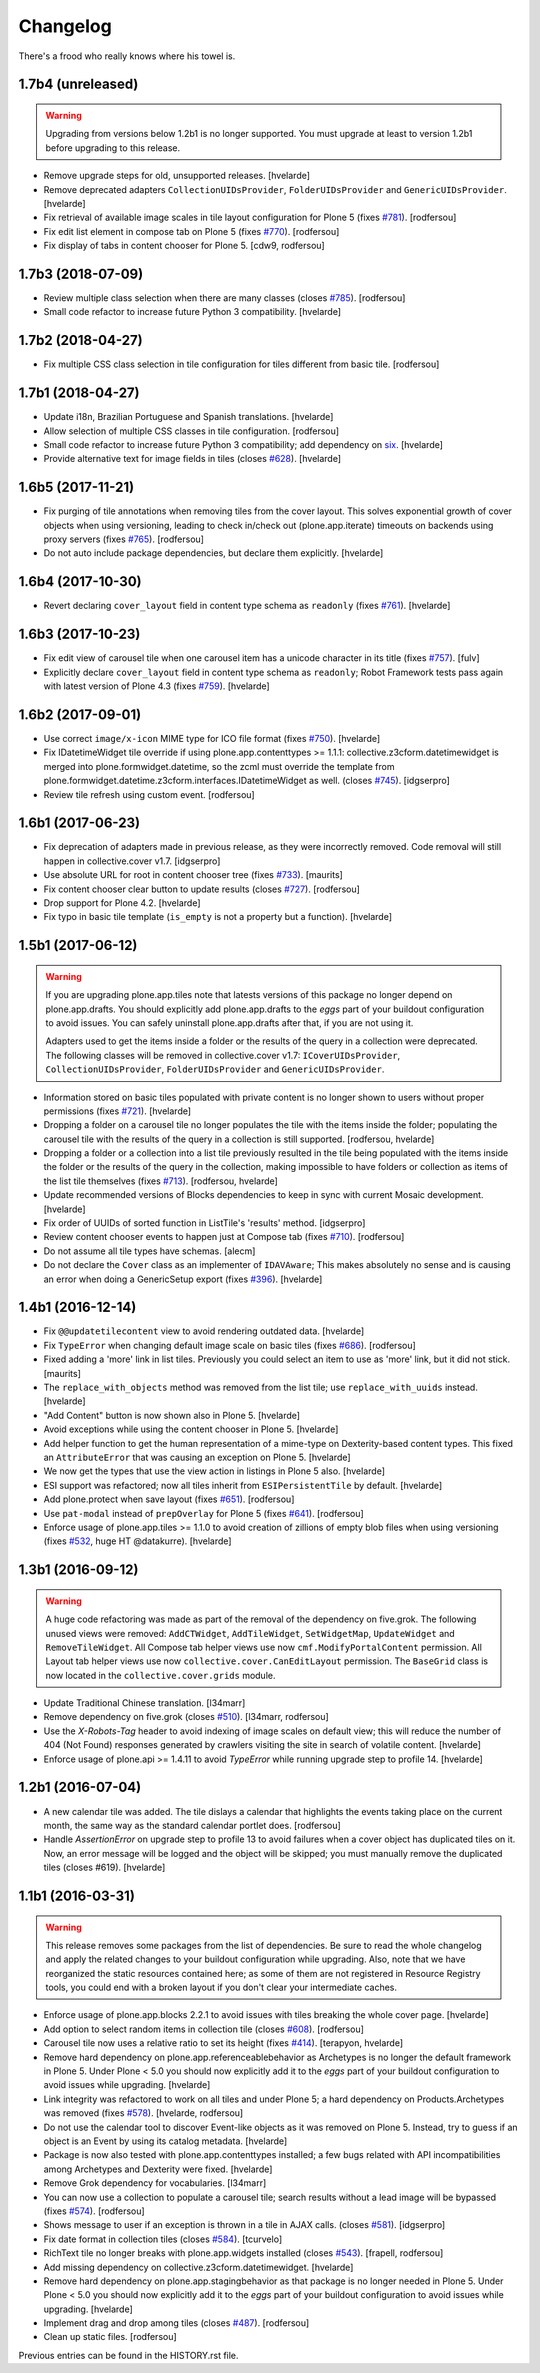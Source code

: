 Changelog
---------

There's a frood who really knows where his towel is.

1.7b4 (unreleased)
^^^^^^^^^^^^^^^^^^

.. warning::
    Upgrading from versions below 1.2b1 is no longer supported.
    You must upgrade at least to version 1.2b1 before upgrading to this release.

- Remove upgrade steps for old, unsupported releases.
  [hvelarde]

- Remove deprecated adapters ``CollectionUIDsProvider``, ``FolderUIDsProvider`` and ``GenericUIDsProvider``.
  [hvelarde]

- Fix retrieval of available image scales in tile layout configuration for Plone 5 (fixes `#781 <https://github.com/collective/collective.cover/issues/781>`_).
  [rodfersou]

- Fix edit list element in compose tab on Plone 5 (fixes `#770 <https://github.com/collective/collective.cover/issues/770>`_).
  [rodfersou]

- Fix display of tabs in content chooser for Plone 5.
  [cdw9, rodfersou]


1.7b3 (2018-07-09)
^^^^^^^^^^^^^^^^^^

- Review multiple class selection when there are many classes (closes `#785 <https://github.com/collective/collective.cover/issues/785>`_).
  [rodfersou]

- Small code refactor to increase future Python 3 compatibility.
  [hvelarde]


1.7b2 (2018-04-27)
^^^^^^^^^^^^^^^^^^

- Fix multiple CSS class selection in tile configuration for tiles different from basic tile.
  [rodfersou]


1.7b1 (2018-04-27)
^^^^^^^^^^^^^^^^^^

- Update i18n, Brazilian Portuguese and Spanish translations.
  [hvelarde]

- Allow selection of multiple CSS classes in tile configuration.
  [rodfersou]

- Small code refactor to increase future Python 3 compatibility;
  add dependency on `six <https://pypi.python.org/pypi/six>`_.
  [hvelarde]

- Provide alternative text for image fields in tiles (closes `#628 <https://github.com/collective/collective.cover/issues/628>`_).
  [hvelarde]


1.6b5 (2017-11-21)
^^^^^^^^^^^^^^^^^^

- Fix purging of tile annotations when removing tiles from the cover layout.
  This solves exponential growth of cover objects when using versioning,
  leading to check in/check out (plone.app.iterate) timeouts on backends using proxy servers (fixes `#765 <https://github.com/collective/collective.cover/issues/765>`_).
  [rodfersou]

- Do not auto include package dependencies, but declare them explicitly.
  [hvelarde]


1.6b4 (2017-10-30)
^^^^^^^^^^^^^^^^^^

- Revert declaring ``cover_layout`` field in content type schema as ``readonly`` (fixes `#761 <https://github.com/collective/collective.cover/issues/761>`_).
  [hvelarde]


1.6b3 (2017-10-23)
^^^^^^^^^^^^^^^^^^

- Fix edit view of carousel tile when one carousel item has a unicode character in its title (fixes `#757 <https://github.com/collective/collective.cover/issues/757>`_).
  [fulv]

- Explicitly declare ``cover_layout`` field in content type schema as ``readonly``;
  Robot Framework tests pass again with latest version of Plone 4.3 (fixes `#759 <https://github.com/collective/collective.cover/issues/759>`_).
  [hvelarde]


1.6b2 (2017-09-01)
^^^^^^^^^^^^^^^^^^

- Use correct ``image/x-icon`` MIME type for ICO file format (fixes `#750 <https://github.com/collective/collective.cover/issues/750>`_).
  [hvelarde]

- Fix IDatetimeWidget tile override if using plone.app.contenttypes >= 1.1.1:
  collective.z3cform.datetimewidget is merged into plone.formwidget.datetime,
  so the zcml must override the template from plone.formwidget.datetime.z3cform.interfaces.IDatetimeWidget
  as well. (closes `#745`_).
  [idgserpro]

- Review tile refresh using custom event.
  [rodfersou]


1.6b1 (2017-06-23)
^^^^^^^^^^^^^^^^^^

- Fix deprecation of adapters made in previous release, as they were incorrectly removed.
  Code removal will still happen in collective.cover v1.7.
  [idgserpro]

- Use absolute URL for root in content chooser tree (fixes `#733 <https://github.com/collective/collective.cover/issues/733>`_).
  [maurits]

- Fix content chooser clear button to update results (closes `#727`_).
  [rodfersou]

- Drop support for Plone 4.2.
  [hvelarde]

- Fix typo in basic tile template (``is_empty`` is not a property but a function).
  [hvelarde]


1.5b1 (2017-06-12)
^^^^^^^^^^^^^^^^^^

.. Warning::
    If you are upgrading plone.app.tiles note that latests versions of this package no longer depend on plone.app.drafts.
    You should explicitly add plone.app.drafts to the `eggs` part of your buildout configuration to avoid issues.
    You can safely uninstall plone.app.drafts after that, if you are not using it.

    Adapters used to get the items inside a folder or the results of the query in a collection were deprecated.
    The following classes will be removed in collective.cover v1.7: ``ICoverUIDsProvider``, ``CollectionUIDsProvider``, ``FolderUIDsProvider`` and ``GenericUIDsProvider``.

- Information stored on basic tiles populated with private content is no longer shown to users without proper permissions (fixes `#721`_).
  [hvelarde]

- Dropping a folder on a carousel tile no longer populates the tile with the items inside the folder;
  populating the carousel tile with the results of the query in a collection is still supported.
  [rodfersou, hvelarde]

- Dropping a folder or a collection into a list tile previously resulted in the tile being populated with the items inside the folder or the results of the query in the collection,
  making impossible to have folders or collection as items of the list tile themselves (fixes `#713`_).
  [rodfersou, hvelarde]

- Update recommended versions of Blocks dependencies to keep in sync with current Mosaic development.
  [hvelarde]

- Fix order of UUIDs of sorted function in ListTile's 'results' method.
  [idgserpro]

- Review content chooser events to happen just at Compose tab (fixes `#710`_).
  [rodfersou]

- Do not assume all tile types have schemas.
  [alecm]

- Do not declare the ``Cover`` class as an implementer of ``IDAVAware``;
  This makes absolutely no sense and is causing an error when doing a GenericSetup export (fixes `#396`_).
  [hvelarde]


1.4b1 (2016-12-14)
^^^^^^^^^^^^^^^^^^

- Fix ``@@updatetilecontent`` view to avoid rendering outdated data.
  [hvelarde]

- Fix ``TypeError`` when changing default image scale on basic tiles (fixes `#686`_).
  [rodfersou]

- Fixed adding a 'more' link in list tiles.
  Previously you could select an item to use as 'more' link,
  but it did not stick.  [maurits]

- The ``replace_with_objects`` method was removed from the list tile;
  use ``replace_with_uuids`` instead.
  [hvelarde]

- "Add Content" button is now shown also in Plone 5.
  [hvelarde]

- Avoid exceptions while using the content chooser in Plone 5.
  [hvelarde]

- Add helper function to get the human representation of a mime-type on Dexterity-based content types.
  This fixed an ``AttributeError`` that was causing an exception on Plone 5.
  [hvelarde]

- We now get the types that use the view action in listings in Plone 5 also.
  [hvelarde]

- ESI support was refactored; now all tiles inherit from ``ESIPersistentTile`` by default.
  [hvelarde]

- Add plone.protect when save layout (fixes `#651`_).
  [rodfersou]

- Use ``pat-modal`` instead of ``prepOverlay`` for Plone 5 (fixes `#641`_).
  [rodfersou]

- Enforce usage of plone.app.tiles >= 1.1.0 to avoid creation of zillions of empty blob files when using versioning (fixes `#532`_, huge HT @datakurre).
  [hvelarde]


1.3b1 (2016-09-12)
^^^^^^^^^^^^^^^^^^

.. Warning::
    A huge code refactoring was made as part of the removal of the dependency on five.grok.
    The following unused views were removed: ``AddCTWidget``, ``AddTileWidget``, ``SetWidgetMap``, ``UpdateWidget`` and ``RemoveTileWidget``.
    All Compose tab helper views use now ``cmf.ModifyPortalContent`` permission.
    All Layout tab helper views use now ``collective.cover.CanEditLayout`` permission.
    The ``BaseGrid`` class is now located in the ``collective.cover.grids`` module.

- Update Traditional Chinese translation.
  [l34marr]

- Remove dependency on five.grok (closes `#510`_).
  [l34marr, rodfersou]

- Use the `X-Robots-Tag` header to avoid indexing of image scales on default view;
  this will reduce the number of 404 (Not Found) responses generated by crawlers visiting the site in search of volatile content.
  [hvelarde]

- Enforce usage of plone.api >= 1.4.11 to avoid `TypeError` while running upgrade step to profile 14.
  [hvelarde]


1.2b1 (2016-07-04)
^^^^^^^^^^^^^^^^^^

- A new calendar tile was added.
  The tile dislays a calendar that highlights the events taking place on the current month,
  the same way as the standard calendar portlet does.
  [rodfersou]

- Handle `AssertionError` on upgrade step to profile 13 to avoid failures when a cover object has duplicated tiles on it.
  Now, an error message will be logged and the object will be skipped;
  you must manually remove the duplicated tiles (closes #619).
  [hvelarde]


1.1b1 (2016-03-31)
^^^^^^^^^^^^^^^^^^^

.. Warning::
    This release removes some packages from the list of dependencies.
    Be sure to read the whole changelog and apply the related changes to your buildout configuration while upgrading.
    Also, note that we have reorganized the static resources contained here;
    as some of them are not registered in Resource Registry tools, you could end with a broken layout if you don't clear your intermediate caches.

- Enforce usage of plone.app.blocks 2.2.1 to avoid issues with tiles breaking the whole cover page.
  [hvelarde]

- Add option to select random items in collection tile (closes `#608`_).
  [rodfersou]

- Carousel tile now uses a relative ratio to set its height (fixes `#414`_).
  [terapyon, hvelarde]

- Remove hard dependency on plone.app.referenceablebehavior as Archetypes is no longer the default framework in Plone 5.
  Under Plone < 5.0 you should now explicitly add it to the `eggs` part of your buildout configuration to avoid issues while upgrading.
  [hvelarde]

- Link integrity was refactored to work on all tiles and under Plone 5;
  a hard dependency on Products.Archetypes was removed (fixes `#578`_).
  [hvelarde, rodfersou]

- Do not use the calendar tool to discover Event-like objects as it was removed on Plone 5.
  Instead, try to guess if an object is an Event by using its catalog metadata.
  [hvelarde]

- Package is now also tested with plone.app.contenttypes installed;
  a few bugs related with API incompatibilities among Archetypes and Dexterity were fixed.
  [hvelarde]

- Remove Grok dependency for vocabularies.
  [l34marr]

- You can now use a collection to populate a carousel tile;
  search results without a lead image will be bypassed (fixes `#574`_).
  [rodfersou]

- Shows message to user if an exception is thrown in a tile in AJAX calls. (closes `#581`_).
  [idgserpro]

- Fix date format in collection tiles (closes `#584`_).
  [tcurvelo]

- RichText tile no longer breaks with plone.app.widgets installed (closes `#543`_).
  [frapell, rodfersou]

- Add missing dependency on collective.z3cform.datetimewidget.
  [hvelarde]

- Remove hard dependency on plone.app.stagingbehavior as that package is no longer needed in Plone 5.
  Under Plone < 5.0 you should now explicitly add it to the `eggs` part of your buildout configuration to avoid issues while upgrading.
  [hvelarde]

- Implement drag and drop among tiles (closes `#487`_).
  [rodfersou]

- Clean up static files.
  [rodfersou]


Previous entries can be found in the HISTORY.rst file.


.. _`#396`: https://github.com/collective/collective.cover/issues/396
.. _`#414`: https://github.com/collective/collective.cover/issues/414
.. _`#487`: https://github.com/collective/collective.cover/issues/487
.. _`#510`: https://github.com/collective/collective.cover/issues/510
.. _`#532`: https://github.com/collective/collective.cover/issues/532
.. _`#543`: https://github.com/collective/collective.cover/issues/543
.. _`#574`: https://github.com/collective/collective.cover/issues/574
.. _`#578`: https://github.com/collective/collective.cover/issues/578
.. _`#581`: https://github.com/collective/collective.cover/issues/581
.. _`#584`: https://github.com/collective/collective.cover/issues/584
.. _`#608`: https://github.com/collective/collective.cover/issues/608
.. _`#641`: https://github.com/collective/collective.cover/issues/641
.. _`#651`: https://github.com/collective/collective.cover/issues/651
.. _`#686`: https://github.com/collective/collective.cover/issues/686
.. _`#710`: https://github.com/collective/collective.cover/issues/710
.. _`#713`: https://github.com/collective/collective.cover/issues/713
.. _`#721`: https://github.com/collective/collective.cover/issues/721
.. _`#727`: https://github.com/collective/collective.cover/issues/727
.. _`#745`: https://github.com/collective/collective.cover/issues/745
